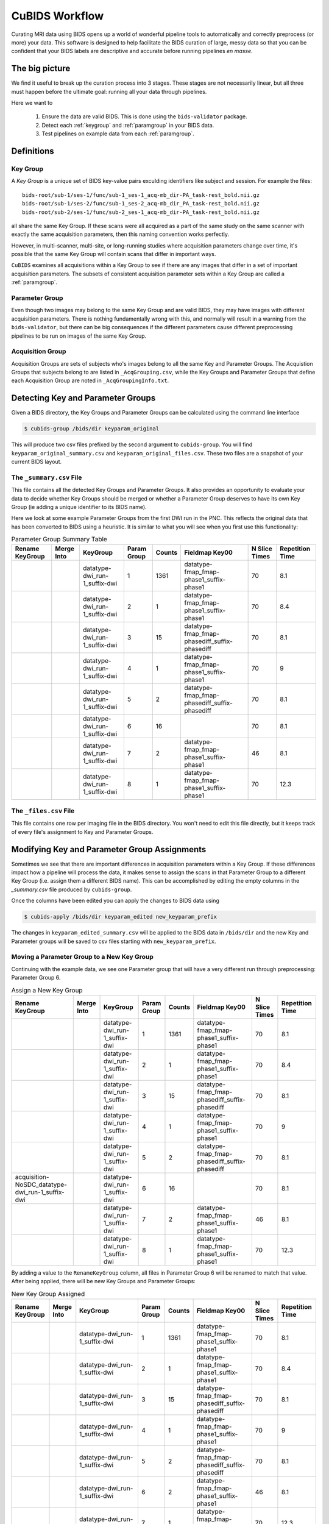 ===============
CuBIDS Workflow
===============

Curating MRI data using BIDS opens up a world of wonderful pipeline tools
to automatically and correctly preprocess (or more) your data. This software
is designed to help facilitate the BIDS curation of large, messy data so
that you can be confident that your BIDS labels are descriptive and accurate
before running pipelines *en masse*.


The big picture
---------------

We find it useful to break up the curation process into 3 stages. These stages are
not necessarily linear, but all three must happen before the ultimate goal: running
all your data through pipelines.

Here we want to

  1. Ensure the data are valid BIDS. This is done using the ``bids-validator`` package.
  2. Detect each :ref:`keygroup` and :ref:`paramgroup` in your BIDS data.
  3. Test pipelines on example data from each :ref:`paramgroup`.


Definitions
-----------

.. _keygroup:

Key Group
~~~~~~~~~

A *Key Group* is a unique set of BIDS key-value pairs exculding identifiers like
subject and session. For example the files::

    bids-root/sub-1/ses-1/func/sub-1_ses-1_acq-mb_dir-PA_task-rest_bold.nii.gz
    bids-root/sub-1/ses-2/func/sub-1_ses-2_acq-mb_dir_PA_task-rest_bold.nii.gz
    bids-root/sub-2/ses-1/func/sub-2_ses-1_acq-mb_dir-PA_task-rest_bold.nii.gz

all share the same Key Group. If these scans were all acquired as a part of the same
study on the same scanner with exactly the same acquisition parameters, then this
naming convention works perfectly.

However, in multi-scanner, multi-site, or long-running studies where acquisition
parameters change over time, it's possible that the same Key Group will contain
scans that differ in important ways.

``CuBIDS`` examines all acquisitions within a Key Group to see if there are any images
that differ in a set of important acquisition parameters. The subsets of consistent
acquisition parameter sets within a Key Group are called a :ref:`paramgroup`.


.. _paramgroup:

Parameter Group
~~~~~~~~~~~~~~~

Even though two images may belong to the same Key Group and are valid BIDS, they
may have images with different acquisition parameters. There is nothing fundamentally
wrong with this, and normally will result in a warning from the ``bids-validator``,
but there can be big consequences if the different parameters cause different
preprocessing pipelines to be run on images of the same Key Group.

Acquisition Group
~~~~~~~~~~~~~~~~~

Acquisition Groups are sets of subjects who's images belong to all the same Key and Parameter Groups. The Acquistion Groups that subjects belong to are listed in ``_AcqGrouping.csv``, while the Key Groups and Parameter Groups that define each Acquisition Group are noted in ``_AcqGroupingInfo.txt``.


Detecting Key and Parameter Groups
----------------------------------

Given a BIDS directory, the Key Groups and Parameter Groups can be calculated using the
command line interface

.. code-block:: console

    $ cubids-group /bids/dir keyparam_original

This will produce two csv files prefixed by the second argument to ``cubids-group``.
You will find ``keyparam_original_summary.csv`` and ``keyparam_original_files.csv``.
These two files are a snapshot of your current BIDS layout.

The ``_summary.csv`` File
~~~~~~~~~~~~~~~~~~~~~~~~~

This file contains all the detected Key Groups and Parameter Groups. It also provides
an opportunity to evaluate your data to decide whether Key Groups should be merged
or whether a Parameter Group deserves to have its own Key Group (ie adding a unique
identifier to its BIDS name).

Here we look at some example Parameter Groups from the first DWI run in the PNC. This
reflects the original data that has been converted to BIDS using a heuristic. It is
similar to what you will see when you first use this functionality:


.. csv-table:: Parameter Group Summary Table
    :align: center
    :header: "Rename KeyGroup","Merge Into","KeyGroup","Param Group",Counts,"Fieldmap Key00","N Slice Times","Repetition Time"

    ,,datatype-dwi_run-1_suffix-dwi,1,1361,datatype-fmap_fmap-phase1_suffix-phase1,70,8.1
    ,,datatype-dwi_run-1_suffix-dwi,2,1,datatype-fmap_fmap-phase1_suffix-phase1,70,8.4
    ,,datatype-dwi_run-1_suffix-dwi,3,15,datatype-fmap_fmap-phasediff_suffix-phasediff,70,8.1
    ,,datatype-dwi_run-1_suffix-dwi,4,1,datatype-fmap_fmap-phase1_suffix-phase1,70,9
    ,,datatype-dwi_run-1_suffix-dwi,5,2,datatype-fmap_fmap-phasediff_suffix-phasediff,70,8.1
    ,,datatype-dwi_run-1_suffix-dwi,6,16,,70,8.1
    ,,datatype-dwi_run-1_suffix-dwi,7,2,datatype-fmap_fmap-phase1_suffix-phase1,46,8.1
    ,,datatype-dwi_run-1_suffix-dwi,8,1,datatype-fmap_fmap-phase1_suffix-phase1,70,12.3



The ``_files.csv`` File
~~~~~~~~~~~~~~~~~~~~~~~~~

This file contains one row per imaging file in the BIDS directory. You won't need to edit this file
directly, but it keeps track of every file's assignment to Key and Parameter Groups.



Modifying Key and Parameter Group Assignments
---------------------------------------------

Sometimes we see that there are important differences in acquisition parameters within a Key Group.
If these differences impact how a pipeline will process the data, it makes sense to assign the scans
in that Parameter Group to a different Key Group (i.e. assign them a different BIDS name). This can
be accomplished by editing the empty columns in the `_summary.csv` file produced by ``cubids-group``.

Once the columns have been edited you can apply the changes to BIDS data using

.. code-block:: console

    $ cubids-apply /bids/dir keyparam_edited new_keyparam_prefix

The changes in ``keyparam_edited_summary.csv`` will be applied to the BIDS data in ``/bids/dir``
and the new Key and Parameter groups will be saved to csv files starting with ``new_keyparam_prefix``.


Moving a Parameter Group to a New Key Group
~~~~~~~~~~~~~~~~~~~~~~~~~~~~~~~~~~~~~~~~~~~

Continuing with the example data, we see one Parameter group that will have a very different run
through preprocessing: Parameter Group 6.


.. csv-table:: Assign a New Key Group
    :align: center
    :header: "Rename KeyGroup","Merge Into","KeyGroup","Param Group",Counts,"Fieldmap Key00","N Slice Times","Repetition Time"

    ,,datatype-dwi_run-1_suffix-dwi,1,1361,datatype-fmap_fmap-phase1_suffix-phase1,70,8.1
    ,,datatype-dwi_run-1_suffix-dwi,2,1,datatype-fmap_fmap-phase1_suffix-phase1,70,8.4
    ,,datatype-dwi_run-1_suffix-dwi,3,15,datatype-fmap_fmap-phasediff_suffix-phasediff,70,8.1
    ,,datatype-dwi_run-1_suffix-dwi,4,1,datatype-fmap_fmap-phase1_suffix-phase1,70,9
    ,,datatype-dwi_run-1_suffix-dwi,5,2,datatype-fmap_fmap-phasediff_suffix-phasediff,70,8.1
    acquisition-NoSDC_datatype-dwi_run-1_suffix-dwi,,datatype-dwi_run-1_suffix-dwi,6,16,,70,8.1
    ,,datatype-dwi_run-1_suffix-dwi,7,2,datatype-fmap_fmap-phase1_suffix-phase1,46,8.1
    ,,datatype-dwi_run-1_suffix-dwi,8,1,datatype-fmap_fmap-phase1_suffix-phase1,70,12.3

By adding a value to the ``RenameKeyGroup`` column, all files in Parameter Group 6 will be renamed to match
that value. After being applied, there will be new Key Groups and Parameter Groups:

.. csv-table:: New Key Group Assigned
    :align: center
    :header: "Rename KeyGroup","Merge Into","KeyGroup","Param Group",Counts,"Fieldmap Key00","N Slice Times","Repetition Time"

    ,,datatype-dwi_run-1_suffix-dwi,1,1361,datatype-fmap_fmap-phase1_suffix-phase1,70,8.1
    ,,datatype-dwi_run-1_suffix-dwi,2,1,datatype-fmap_fmap-phase1_suffix-phase1,70,8.4
    ,,datatype-dwi_run-1_suffix-dwi,3,15,datatype-fmap_fmap-phasediff_suffix-phasediff,70,8.1
    ,,datatype-dwi_run-1_suffix-dwi,4,1,datatype-fmap_fmap-phase1_suffix-phase1,70,9
    ,,datatype-dwi_run-1_suffix-dwi,5,2,datatype-fmap_fmap-phasediff_suffix-phasediff,70,8.1
    ,,datatype-dwi_run-1_suffix-dwi,6,2,datatype-fmap_fmap-phase1_suffix-phase1,46,8.1
    ,,datatype-dwi_run-1_suffix-dwi,7,1,datatype-fmap_fmap-phase1_suffix-phase1,70,12.3
    ,,acquisition-NoSDC_datatype-dwi_run-1_suffix-dwi,1,16,,70,8.1

This way, we will know that any outputs with ``acq-NoSDC`` will not have had fieldmap-based distortion
correction applied.

Dealing with Aberrant Parameter Groups
~~~~~~~~~~~~~~~~~~~~~~~~~~~~~~~~~~~~~~

Mistakes can happen when scanning and sometimes you will find some scans with different parameters
that you will not want to include in your study. Other times there will be an insignificant difference
where some data is missing from a Parameter Group and you'd like to copy the metadata from another
Parameter Group.

The ``MergeInto`` column can be used for either of these purposes.

Copying Incomplete metadata
^^^^^^^^^^^^^^^^^^^^^^^^^^^

In the example data we see that Parameter Group 5 appears to be identical to Parameter Group 3.
The reason these were separated was because ``DwellTime`` was not included in the metadata for
Group 5. Since we collected the data and know that the protocol was identical for the scans in
Group 5, we can add ``3`` to the ``MergeInto`` column for Patameter Group 5.

.. csv-table:: Merge Parameter Groups
    :align: center
    :header: "Rename KeyGroup","Merge Into","KeyGroup","Param Group",Counts,"Fieldmap Key00","N Slice Times","Repetition Time"

    ,,datatype-dwi_run-1_suffix-dwi,1,1361,datatype-fmap_fmap-phase1_suffix-phase1,70,8.1
    ,,datatype-dwi_run-1_suffix-dwi,2,1,datatype-fmap_fmap-phase1_suffix-phase1,70,8.4
    ,,datatype-dwi_run-1_suffix-dwi,3,15,datatype-fmap_fmap-phasediff_suffix-phasediff,70,8.1
    ,,datatype-dwi_run-1_suffix-dwi,4,1,datatype-fmap_fmap-phase1_suffix-phase1,70,9
    ,3,datatype-dwi_run-1_suffix-dwi,5,2,datatype-fmap_fmap-phasediff_suffix-phasediff,70,8.1
    ,,datatype-dwi_run-1_suffix-dwi,6,16,,70,8.1
    ,,datatype-dwi_run-1_suffix-dwi,7,2,datatype-fmap_fmap-phase1_suffix-phase1,46,8.1
    ,,datatype-dwi_run-1_suffix-dwi,8,1,datatype-fmap_fmap-phase1_suffix-phase1,70,12.3

This will copy the metadata from Parameter Group 3 into the metadata of Parameter Group 5. If we re-run
the grouping function after these changes are applied, we should see something like:

.. csv-table:: Merge Parameter Groups
    :align: center
    :header: "Rename KeyGroup","Merge Into","KeyGroup","Param Group",Counts,"Fieldmap Key00","N Slice Times","Repetition Time"

    ,,datatype-dwi_run-1_suffix-dwi,1,1361,datatype-fmap_fmap-phase1_suffix-phase1,70,8.1
    ,,datatype-dwi_run-1_suffix-dwi,2,1,datatype-fmap_fmap-phase1_suffix-phase1,70,8.4
    ,,datatype-dwi_run-1_suffix-dwi,3,17,datatype-fmap_fmap-phasediff_suffix-phasediff,70,8.1
    ,,datatype-dwi_run-1_suffix-dwi,4,1,datatype-fmap_fmap-phase1_suffix-phase1,70,9
    ,,datatype-dwi_run-1_suffix-dwi,5,16,,70,8.1
    ,,datatype-dwi_run-1_suffix-dwi,6,2,datatype-fmap_fmap-phase1_suffix-phase1,46,8.1
    ,,datatype-dwi_run-1_suffix-dwi,7,1,datatype-fmap_fmap-phase1_suffix-phase1,70,12.3

The 2 scans from the former group 5 are now included in the count of Group 3.


Deleting a Mistake
^^^^^^^^^^^^^^^^^^

To remove files in a Parameter Group from your BIDS data, you simply set the ``MergeInto`` value
to ``0``. We see in our data that there is a strange scan that has a ``RepetitionTime`` of 12.3
seconds (Group 8) and a scan that has only 46 slices (Group 7). These scanning parameters are
different enough from all the other scans that it would be irresponsible to include them in
any final analysis. To remove these files from your BIDS data, add a ``0`` to ``MergeInto``:

.. csv-table:: Merge Parameter Groups
    :align: center
    :header: "Rename KeyGroup","Merge Into","KeyGroup","Param Group",Counts,"Fieldmap Key00","N Slice Times","Repetition Time"

    ,,datatype-dwi_run-1_suffix-dwi,1,1361,datatype-fmap_fmap-phase1_suffix-phase1,70,8.1
    ,,datatype-dwi_run-1_suffix-dwi,2,1,datatype-fmap_fmap-phase1_suffix-phase1,70,8.4
    ,,datatype-dwi_run-1_suffix-dwi,3,15,datatype-fmap_fmap-phasediff_suffix-phasediff,70,8.1
    ,,datatype-dwi_run-1_suffix-dwi,4,1,datatype-fmap_fmap-phase1_suffix-phase1,70,9
    ,,datatype-dwi_run-1_suffix-dwi,5,2,datatype-fmap_fmap-phasediff_suffix-phasediff,70,8.1
    ,,datatype-dwi_run-1_suffix-dwi,6,16,,70,8.1
    ,0,datatype-dwi_run-1_suffix-dwi,7,2,datatype-fmap_fmap-phase1_suffix-phase1,46,8.1
    ,0,datatype-dwi_run-1_suffix-dwi,8,1,datatype-fmap_fmap-phase1_suffix-phase1,70,12.3

Applying these changes we would see:

.. csv-table:: Merge Parameter Groups
    :align: center
    :header: "Rename KeyGroup","Merge Into","KeyGroup","Param Group",Counts,"Fieldmap Key00","N Slice Times","Repetition Time"

    ,,datatype-dwi_run-1_suffix-dwi,1,1361,datatype-fmap_fmap-phase1_suffix-phase1,70,8.1
    ,,datatype-dwi_run-1_suffix-dwi,2,1,datatype-fmap_fmap-phase1_suffix-phase1,70,8.4
    ,,datatype-dwi_run-1_suffix-dwi,3,15,datatype-fmap_fmap-phasediff_suffix-phasediff,70,8.1
    ,,datatype-dwi_run-1_suffix-dwi,4,1,datatype-fmap_fmap-phase1_suffix-phase1,70,9
    ,,datatype-dwi_run-1_suffix-dwi,5,2,datatype-fmap_fmap-phasediff_suffix-phasediff,70,8.1
    ,,datatype-dwi_run-1_suffix-dwi,6,16,,70,8.1

